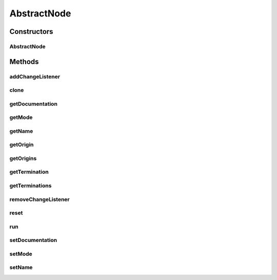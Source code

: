 .. java:import:: java.util ArrayList

.. java:import:: java.util LinkedHashMap

.. java:import:: java.util List

.. java:import:: java.util Map

.. java:import:: ca.nengo.model Node

.. java:import:: ca.nengo.model Origin

.. java:import:: ca.nengo.model SimulationException

.. java:import:: ca.nengo.model SimulationMode

.. java:import:: ca.nengo.model StructuralException

.. java:import:: ca.nengo.model Termination

.. java:import:: ca.nengo.util VisiblyMutable

.. java:import:: ca.nengo.util VisiblyMutableUtils

AbstractNode
============

.. java:package:: ca.nengo.model.impl
   :noindex:

.. java:type:: public abstract class AbstractNode implements Node

   A base implementation of Node.

   :author: Bryan Tripp

Constructors
------------
AbstractNode
^^^^^^^^^^^^

.. java:constructor:: public AbstractNode(String name, List<Origin> origins, List<Termination> terminations)
   :outertype: AbstractNode

   :param name: Name of Node
   :param origins: List of Origins from the Node
   :param terminations: List of Terminations onto the Node

Methods
-------
addChangeListener
^^^^^^^^^^^^^^^^^

.. java:method:: public void addChangeListener(Listener listener)
   :outertype: AbstractNode

   **See also:** :java:ref:`ca.nengo.util.VisiblyMutable.addChangeListener(ca.nengo.util.VisiblyMutable.Listener)`

clone
^^^^^

.. java:method:: @Override public Node clone() throws CloneNotSupportedException
   :outertype: AbstractNode

   Performs a shallow copy. Origins and Terminations are not cloned, because generally they will have to be reparameterized, at least to point to the new Node.

getDocumentation
^^^^^^^^^^^^^^^^

.. java:method:: public String getDocumentation()
   :outertype: AbstractNode

   **See also:** :java:ref:`ca.nengo.model.Node.getDocumentation()`

getMode
^^^^^^^

.. java:method:: public SimulationMode getMode()
   :outertype: AbstractNode

   **See also:** :java:ref:`ca.nengo.model.Node.getMode()`

getName
^^^^^^^

.. java:method:: public String getName()
   :outertype: AbstractNode

   **See also:** :java:ref:`ca.nengo.model.Node.getName()`

getOrigin
^^^^^^^^^

.. java:method:: public Origin getOrigin(String name) throws StructuralException
   :outertype: AbstractNode

   **See also:** :java:ref:`ca.nengo.model.Node.getOrigin(java.lang.String)`

getOrigins
^^^^^^^^^^

.. java:method:: public Origin[] getOrigins()
   :outertype: AbstractNode

   **See also:** :java:ref:`ca.nengo.model.Node.getOrigins()`

getTermination
^^^^^^^^^^^^^^

.. java:method:: public Termination getTermination(String name) throws StructuralException
   :outertype: AbstractNode

   **See also:** :java:ref:`ca.nengo.model.Node.getTermination(java.lang.String)`

getTerminations
^^^^^^^^^^^^^^^

.. java:method:: public Termination[] getTerminations()
   :outertype: AbstractNode

   **See also:** :java:ref:`ca.nengo.model.Node.getTerminations()`

removeChangeListener
^^^^^^^^^^^^^^^^^^^^

.. java:method:: public void removeChangeListener(Listener listener)
   :outertype: AbstractNode

   **See also:** :java:ref:`ca.nengo.util.VisiblyMutable.removeChangeListener(ca.nengo.util.VisiblyMutable.Listener)`

reset
^^^^^

.. java:method:: public abstract void reset(boolean randomize)
   :outertype: AbstractNode

   Does nothing.

   **See also:** :java:ref:`ca.nengo.model.Resettable.reset(boolean)`

run
^^^

.. java:method:: public abstract void run(float startTime, float endTime) throws SimulationException
   :outertype: AbstractNode

   Does nothing.

   **See also:** :java:ref:`ca.nengo.model.Node.run(float,float)`

setDocumentation
^^^^^^^^^^^^^^^^

.. java:method:: public void setDocumentation(String text)
   :outertype: AbstractNode

   **See also:** :java:ref:`ca.nengo.model.Node.setDocumentation(java.lang.String)`

setMode
^^^^^^^

.. java:method:: public void setMode(SimulationMode mode)
   :outertype: AbstractNode

   **See also:** :java:ref:`ca.nengo.model.Node.setMode(ca.nengo.model.SimulationMode)`

setName
^^^^^^^

.. java:method:: public void setName(String name) throws StructuralException
   :outertype: AbstractNode

   :param name: The new name

